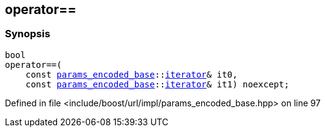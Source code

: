 :relfileprefix: ../../
[#DDBF0BB5625DC9FD80505803F3C8FAF3F2E04FBB]
== operator==



=== Synopsis

[source,cpp,subs="verbatim,macros,-callouts"]
----
bool
operator==(
    const xref:reference/boost/urls/params_encoded_base.adoc[params_encoded_base]::xref:reference/boost/urls/params_encoded_base/iterator.adoc[iterator]& it0,
    const xref:reference/boost/urls/params_encoded_base.adoc[params_encoded_base]::xref:reference/boost/urls/params_encoded_base/iterator.adoc[iterator]& it1) noexcept;
----

Defined in file <include/boost/url/impl/params_encoded_base.hpp> on line 97

